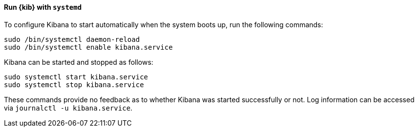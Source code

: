 ==== Run {kib} with `systemd`

To configure Kibana to start automatically when the system boots up,
run the following commands:

[source,sh]
--------------------------------------------------
sudo /bin/systemctl daemon-reload
sudo /bin/systemctl enable kibana.service
--------------------------------------------------

Kibana can be started and stopped as follows:

[source,sh]
--------------------------------------------
sudo systemctl start kibana.service
sudo systemctl stop kibana.service
--------------------------------------------

These commands provide no feedback as to whether Kibana was started
successfully or not. Log information can be accessed via
`journalctl -u kibana.service`.
